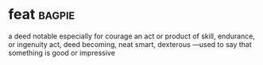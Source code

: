 * feat :bagpie:
a deed notable especially for courage
an act or product of skill, endurance, or ingenuity
act, deed
becoming, neat
smart, dexterous
—used to say that something is good or impressive
